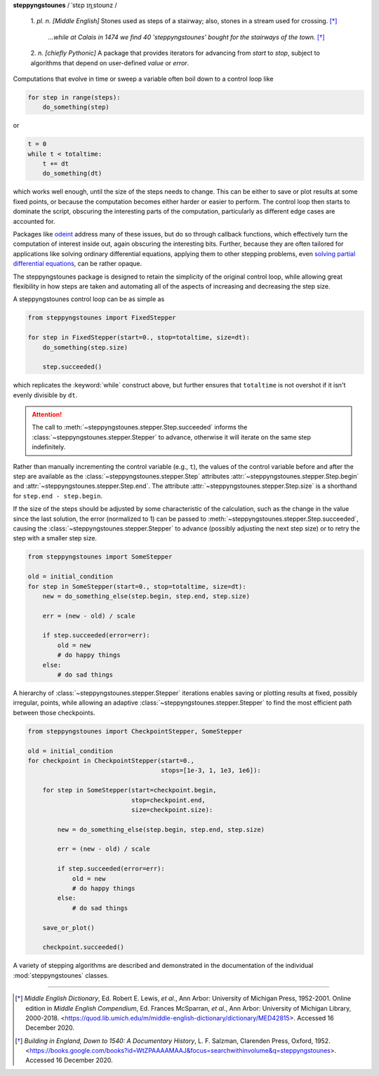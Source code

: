 **steppyngstounes** / ˈstɛp ɪŋˌstoʊnz /

  1.  *pl. n.* *[Middle English]* Stones used as steps of a stairway;
  also, stones in a stream used for crossing.  [*]_
  
      *...while at Calais in 1474 we find 40 'steppyngstounes' bought for
      the stairways of the town.* [*]_

  
  2.  *n.* *[chiefly Pythonic]* A package that provides iterators for
  advancing from `start` to `stop`, subject to algorithms that depend on
  user-defined `value` or `error`.

|CircleCI| |GitHub| |Codacy|

Computations that evolve in time or sweep a variable often boil down to a
control loop like

.. code-block:: python

   for step in range(steps):
       do_something(step)

or

.. code-block:: python

   t = 0
   while t < totaltime:
       t += dt
       do_something(dt)

which works well enough, until the size of the steps needs to change.  This
can be either to save or plot results at some fixed points, or because the
computation becomes either harder or easier to perform.  The control loop
then starts to dominate the script, obscuring the interesting parts of the
computation, particularly as different edge cases are accounted for.

Packages like `odeint`_ address many of these issues, but do so through
callback functions, which effectively turn the computation of interest
inside out, again obscuring the interesting bits.  Further, because they
are often tailored for applications like solving ordinary differential
equations, applying them to other stepping problems, even `solving partial
differential equations`_, can be rather opaque.

The steppyngstounes package is designed to retain the simplicity of the
original control loop, while allowing great flexibility in how steps are
taken and automating all of the aspects of increasing and decreasing the
step size.

A steppyngstounes control loop can be as simple as

.. code-block:: python

   from steppyngstounes import FixedStepper

   for step in FixedStepper(start=0., stop=totaltime, size=dt):
       do_something(step.size)

       step.succeeded()

which replicates the :keyword:`while` construct above, but further ensures
that ``totaltime`` is not overshot if it isn't evenly divisible by ``dt``.

.. attention::

   The call to :meth:`~steppyngstounes.stepper.Step.succeeded` informs the
   :class:`~steppyngstounes.stepper.Stepper` to advance, otherwise it will
   iterate on the same step indefinitely.

Rather than manually incrementing the control variable (e.g., ``t``), the
values of the control variable before and after the step are available as
the :class:`~steppyngstounes.stepper.Step` attributes
:attr:`~steppyngstounes.stepper.Step.begin` and
:attr:`~steppyngstounes.stepper.Step.end`.  The attribute
:attr:`~steppyngstounes.stepper.Step.size` is a shorthand for
``step.end - step.begin``.

If the size of the steps should be adjusted by some characteristic of the
calculation, such as the change in the value since the last solution, the
error (normalized to 1) can be passed to
:meth:`~steppyngstounes.stepper.Step.succeeded`, causing the
:class:`~steppyngstounes.stepper.Stepper` to advance (possibly adjusting
the next step size) or to retry the step with a smaller step size.

.. code-block:: python

   from steppyngstounes import SomeStepper

   old = initial_condition
   for step in SomeStepper(start=0., stop=totaltime, size=dt):
       new = do_something_else(step.begin, step.end, step.size)

       err = (new - old) / scale

       if step.succeeded(error=err):
           old = new
           # do happy things
       else:
           # do sad things


A hierarchy of :class:`~steppyngstounes.stepper.Stepper` iterations enables
saving or plotting results at fixed, possibly irregular, points, while
allowing an adaptive :class:`~steppyngstounes.stepper.Stepper` to find the
most efficient path between those checkpoints.

.. code-block:: python

   from steppyngstounes import CheckpointStepper, SomeStepper

   old = initial_condition
   for checkpoint in CheckpointStepper(start=0.,
                                       stops=[1e-3, 1, 1e3, 1e6]):

       for step in SomeStepper(start=checkpoint.begin,
                               stop=checkpoint.end,
                               size=checkpoint.size):

           new = do_something_else(step.begin, step.end, step.size)

           err = (new - old) / scale

           if step.succeeded(error=err):
               old = new
               # do happy things
           else:
               # do sad things

       save_or_plot()

       checkpoint.succeeded()

A variety of stepping algorithms are described and demonstrated in the
documentation of the individual :mod:`steppyngstounes` classes.

----

.. [*] *Middle English Dictionary*,
    Ed.  Robert E. Lewis, *et al.*,
    Ann Arbor: University of Michigan Press, 1952-2001.
    Online edition in *Middle English Compendium*,
    Ed.  Frances McSparran, *et al.*,
    Ann Arbor: University of Michigan Library, 2000-2018.
    <https://quod.lib.umich.edu/m/middle-english-dictionary/dictionary/MED42815>.
    Accessed 16 December 2020.

.. [*] *Building in England, Down to 1540: A Documentary History*,
    L. F. Salzman, Clarenden Press, Oxford, 1952.
    <https://books.google.com/books?id=WtZPAAAAMAAJ&focus=searchwithinvolume&q=steppyngstounes>.
    Accessed 16 December 2020.

.. _odeint: https://docs.scipy.org/doc/scipy/reference/generated/scipy.integrate.odeint.html
.. _solving partial differential equations: https://www.ctcms.nist.gov/fipy

.. |CircleCI|      image:: https://circleci.com/gh/guyer/steppyngstounes.svg?style=svg
    :target: https://circleci.com/gh/guyer/steppyngstounes
.. |Codacy|        image:: https://app.codacy.com/project/badge/Grade/442966c7b8a24ca4af23a31fe4ac2df8
    :target: https://www.codacy.com/gh/guyer/steppyngstounes/dashboard?utm_source=github.com&amp;utm_medium=referral&amp;utm_content=guyer/steppyngstounes&amp;utm_campaign=Badge_Grade
.. |GitHub|        image:: https://img.shields.io/github/contributors/guyer/steppyngstounes.svg
    :target: https://github.com/guyer/steppyngstounes
